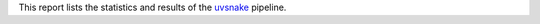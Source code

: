 This report lists the statistics and results of the 
`uvsnake <https://github.com/markschl/uvsnake>`_ pipeline.
